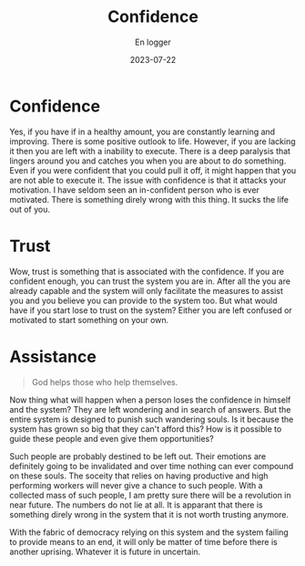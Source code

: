 #+title: Confidence
#+AUTHOR: En logger
#+Date: 2023-07-22
#+HUGO_SECTION: archives/2023
#+hugo_auto_set_lastmod: t
#+hugo_draft: t

* Confidence
Yes, if you have if in a healthy amount, you are constantly learning and improving. There is some positive outlook to life. However, if you are lacking it then you are left with a inability to execute. There is a deep paralysis that lingers around you and catches you when you are about to do  something. Even if you were confident that you could pull it off, it might happen that you are not able to execute it. The issue with confidence is that it attacks your motivation. I have seldom seen an in-confident person who is ever motivated. There is something direly wrong with this thing. It sucks the life out of you.

* Trust
Wow, trust is something that is associated with the confidence. If you are confident enough, you can trust the system you are in. After all the you are already capable and the system will only facilitate the measures to assist you and you believe you can provide to the system too. But what would have if you start lose to trust on the system? Either you are left confused or motivated to start something on your own.

* Assistance
#+begin_quote
God helps those who help themselves.
#+end_quote
Now thing what will happen when a person loses the confidence in himself and the system? They are left wondering and in search of answers. But the entire system is designed to punish such wandering souls. Is it because the system has grown so big that they can't afford this? How is it possible to guide these people and even give them opportunities?

Such people are probably destined to be left out. Their emotions are definitely going to be invalidated and over time nothing can ever compound on these souls. The soceity that relies on having productive and high performing workers will never give a chance to such people. With a collected mass of such people, I am pretty sure there will be a revolution in near future. The numbers do not lie at all. It is apparant that there is something direly wrong in the system that it is not worth trusting anymore.

With the fabric of democracy relying on this system and the system failing to provide means to an end, it will only be matter of time before there is another uprising. Whatever it is future in uncertain.
